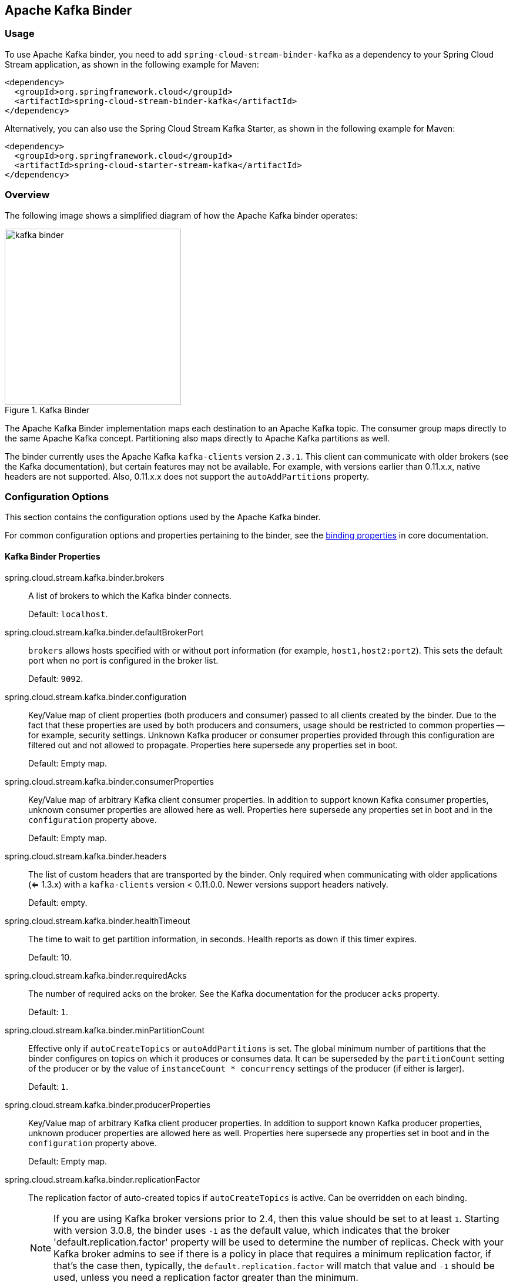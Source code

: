 [partintro]
--
This guide describes the Apache Kafka implementation of the Spring Cloud Stream Binder.
It contains information about its design, usage, and configuration options, as well as information on how the Stream Cloud Stream concepts map onto Apache Kafka specific constructs.
In addition, this guide explains the Kafka Streams binding capabilities of Spring Cloud Stream.
--

== Apache Kafka Binder

=== Usage

To use Apache Kafka binder, you need to add `spring-cloud-stream-binder-kafka` as a dependency to your Spring Cloud Stream application, as shown in the following example for Maven:

[source,xml]
----
<dependency>
  <groupId>org.springframework.cloud</groupId>
  <artifactId>spring-cloud-stream-binder-kafka</artifactId>
</dependency>
----

Alternatively, you can also use the Spring Cloud Stream Kafka Starter, as shown in the following example for Maven:

[source,xml]
----
<dependency>
  <groupId>org.springframework.cloud</groupId>
  <artifactId>spring-cloud-starter-stream-kafka</artifactId>
</dependency>
----

=== Overview

The following image shows a simplified diagram of how the Apache Kafka binder operates:

.Kafka Binder
image::{github-raw}/docs/src/main/asciidoc/images/kafka-binder.png[width=300,scaledwidth="50%"]

The Apache Kafka Binder implementation maps each destination to an Apache Kafka topic.
The consumer group maps directly to the same Apache Kafka concept.
Partitioning also maps directly to Apache Kafka partitions as well.

The binder currently uses the Apache Kafka `kafka-clients` version `2.3.1`.
This client can communicate with older brokers (see the Kafka documentation), but certain features may not be available.
For example, with versions earlier than 0.11.x.x, native headers are not supported.
Also, 0.11.x.x does not support the `autoAddPartitions` property.

=== Configuration Options

This section contains the configuration options used by the Apache Kafka binder.

For common configuration options and properties pertaining to the binder, see the https://cloud.spring.io/spring-cloud-static/spring-cloud-stream/current/reference/html/spring-cloud-stream.html#binding-properties[binding properties] in core documentation.

==== Kafka Binder Properties

spring.cloud.stream.kafka.binder.brokers::
A list of brokers to which the Kafka binder connects.
+
Default: `localhost`.
spring.cloud.stream.kafka.binder.defaultBrokerPort::
`brokers` allows hosts specified with or without port information (for example, `host1,host2:port2`).
This sets the default port when no port is configured in the broker list.
+
Default: `9092`.
spring.cloud.stream.kafka.binder.configuration::
Key/Value map of client properties (both producers and consumer) passed to all clients created by the binder.
Due to the fact that these properties are used by both producers and consumers, usage should be restricted to common properties -- for example, security settings.
Unknown Kafka producer or consumer properties provided through this configuration are filtered out and not allowed to propagate.
Properties here supersede any properties set in boot.
+
Default: Empty map.
spring.cloud.stream.kafka.binder.consumerProperties::
Key/Value map of arbitrary Kafka client consumer properties.
In addition to support known Kafka consumer properties, unknown consumer properties are allowed here as well.
Properties here supersede any properties set in boot and in the `configuration` property above.
+
Default: Empty map.
spring.cloud.stream.kafka.binder.headers::
The list of custom headers that are transported by the binder.
Only required when communicating with older applications (<= 1.3.x) with a `kafka-clients` version < 0.11.0.0. Newer versions support headers natively.
+
Default: empty.
spring.cloud.stream.kafka.binder.healthTimeout::
The time to wait to get partition information, in seconds.
Health reports as down if this timer expires.
+
Default: 10.
spring.cloud.stream.kafka.binder.requiredAcks::
The number of required acks on the broker.
See the Kafka documentation for the producer `acks` property.
+
Default: `1`.
spring.cloud.stream.kafka.binder.minPartitionCount::
Effective only if `autoCreateTopics` or `autoAddPartitions` is set.
The global minimum number of partitions that the binder configures on topics on which it produces or consumes data.
It can be superseded by the `partitionCount` setting of the producer or by the value of `instanceCount * concurrency` settings of the producer (if either is larger).
+
Default: `1`.
spring.cloud.stream.kafka.binder.producerProperties::
Key/Value map of arbitrary Kafka client producer properties.
In addition to support known Kafka producer properties, unknown producer properties are allowed here as well.
Properties here supersede any properties set in boot and in the `configuration` property above.
+
Default: Empty map.
spring.cloud.stream.kafka.binder.replicationFactor::
The replication factor of auto-created topics if `autoCreateTopics` is active.
Can be overridden on each binding.
+
NOTE: If you are using Kafka broker versions prior to 2.4, then this value should be set to at least `1`.
Starting with version 3.0.8, the binder uses `-1` as the default value, which indicates that the broker 'default.replication.factor' property will be used to determine the number of replicas.
Check with your Kafka broker admins to see if there is a policy in place that requires a minimum replication factor, if that's the case then, typically, the `default.replication.factor` will match that value and `-1` should be used, unless you need a replication factor greater than the minimum.
+
Default: `-1`.
spring.cloud.stream.kafka.binder.autoCreateTopics::
If set to `true`, the binder creates new topics automatically.
If set to `false`, the binder relies on the topics being already configured.
In the latter case, if the topics do not exist, the binder fails to start.
+
NOTE: This setting is independent of the `auto.create.topics.enable` setting of the broker and does not influence it.
If the server is set to auto-create topics, they may be created as part of the metadata retrieval request, with default broker settings.
+
Default: `true`.
spring.cloud.stream.kafka.binder.autoAddPartitions::
If set to `true`, the binder creates new partitions if required.
If set to `false`, the binder relies on the partition size of the topic being already configured.
If the partition count of the target topic is smaller than the expected value, the binder fails to start.
+
Default: `false`.
spring.cloud.stream.kafka.binder.transaction.transactionIdPrefix::
Enables transactions in the binder. See `transaction.id` in the Kafka documentation and https://docs.spring.io/spring-kafka/reference/html/_reference.html#transactions[Transactions] in the `spring-kafka` documentation.
When transactions are enabled, individual `producer` properties are ignored and all producers use the `spring.cloud.stream.kafka.binder.transaction.producer.*` properties.
+
Default `null` (no transactions)
spring.cloud.stream.kafka.binder.transaction.producer.*::
Global producer properties for producers in a transactional binder.
See `spring.cloud.stream.kafka.binder.transaction.transactionIdPrefix` and <<kafka-producer-properties>> and the general producer properties supported by all binders.
+
Default: See individual producer properties.

spring.cloud.stream.kafka.binder.headerMapperBeanName::
The bean name of a `KafkaHeaderMapper` used for mapping `spring-messaging` headers to and from Kafka headers.
Use this, for example, if you wish to customize the trusted packages in a `BinderHeaderMapper` bean that uses JSON deserialization for the headers.
If this custom `BinderHeaderMapper` bean is not made available to the binder using this property, then the binder will look for a header mapper bean with the name `kafkaBinderHeaderMapper` that is of type `BinderHeaderMapper` before falling back to a default `BinderHeaderMapper` created by the binder.
+
Default: none.

spring.cloud.stream.kafka.binder.considerDownWhenAnyPartitionHasNoLeader::
Flag to set the binder health as `down`, when any partitions on the topic, regardless of the consumer that is receiving data from it, is found without a leader.
+
Default: `false`.

spring.cloud.stream.kafka.binder.certificateStoreDirectory::
When the truststore or keystore certificate location is given as a classpath URL (`classpath:...`), the binder copies the resource from the classpath location inside the JAR file to a location on the filesystem.
The file will be moved to the location specified as the value for this property which must be an existing directory on the filesystem that is writable by the process running the application.
If this value is not set and the certificate file is a classpath resource, then it will be moved to System's temp directory as returned by `System.getProperty("java.io.tmpdir")`.
This is also true, if this value is present, but the directory cannot be found on the filesystem or is not writable.
+
Default: none.

[[kafka-consumer-properties]]
==== Kafka Consumer Properties

NOTE: To avoid repetition, Spring Cloud Stream supports setting values for all channels, in the format of `spring.cloud.stream.kafka.default.consumer.<property>=<value>`.


The following properties are available for Kafka consumers only and
must be prefixed with `spring.cloud.stream.kafka.bindings.<channelName>.consumer.`.

admin.configuration::
Since version 2.1.1, this property is deprecated in favor of `topic.properties`, and support for it will be removed in a future version.

admin.replicas-assignment::
Since version 2.1.1, this property is deprecated in favor of `topic.replicas-assignment`, and support for it will be removed in a future version.

admin.replication-factor::
Since version 2.1.1, this property is deprecated in favor of `topic.replication-factor`, and support for it will be removed in a future version.

autoRebalanceEnabled::
When `true`, topic partitions is automatically rebalanced between the members of a consumer group.
When `false`, each consumer is assigned a fixed set of partitions based on `spring.cloud.stream.instanceCount` and `spring.cloud.stream.instanceIndex`.
This requires both the `spring.cloud.stream.instanceCount` and `spring.cloud.stream.instanceIndex` properties to be set appropriately on each launched instance.
The value of the `spring.cloud.stream.instanceCount` property must typically be greater than 1 in this case.
+
Default: `true`.
ackEachRecord::
When `autoCommitOffset` is `true`, this setting dictates whether to commit the offset after each record is processed.
By default, offsets are committed after all records in the batch of records returned by `consumer.poll()` have been processed.
The number of records returned by a poll can be controlled with the `max.poll.records` Kafka property, which is set through the consumer `configuration` property.
Setting this to `true` may cause a degradation in performance, but doing so reduces the likelihood of redelivered records when a failure occurs.
Also, see the binder `requiredAcks` property, which also affects the performance of committing offsets.
This property is deprecated as of 3.1 in favor of using `ackMode`.
If the `ackMode` is not set and batch mode is not enabled, `RECORD` ackMode will be used.
+
Default: `false`.

autoCommitOffset::

Starting with version 3.1, this property is deprecated.
See `ackMode` for more details on alternatives.
Whether to autocommit offsets when a message has been processed.
If set to `false`, a header with the key `kafka_acknowledgment` of the type `org.springframework.kafka.support.Acknowledgment` header is present in the inbound message.
Applications may use this header for acknowledging messages.
See the examples section for details.
When this property is set to `false`, Kafka binder sets the ack mode to `org.springframework.kafka.listener.AbstractMessageListenerContainer.AckMode.MANUAL` and the application is responsible for acknowledging records.
Also see `ackEachRecord`.
+
Default: `true`.
ackMode::
Specify the container ack mode.
This is based on the AckMode enumeration defined in Spring Kafka.
If `ackEachRecord` property is set to `true` and consumer is not in batch mode, then this will use the ack mode of `RECORD`, otherwise, use the provided ack mode using this property.

autoCommitOnError::
In pollable consumers, if set to `true`, it always auto commits on error.
If not set (the default) or false, it will not auto commit in pollable consumers.
Note that this property is only applicable for pollable consumers.
+
Default: not set.
resetOffsets::
Whether to reset offsets on the consumer to the value provided by startOffset.
Must be false if a `KafkaBindingRebalanceListener` is provided; see <<rebalance-listener>>.
See <<reset-offsets>> for more information about this property.
+
Default: `false`.
startOffset::
The starting offset for new groups.
Allowed values: `earliest` and `latest`.
If the consumer group is set explicitly for the consumer 'binding' (through `spring.cloud.stream.bindings.<channelName>.group`), 'startOffset' is set to `earliest`. Otherwise, it is set to `latest` for the `anonymous` consumer group.
See <<reset-offsets>> for more information about this property.
+
Default: null (equivalent to `earliest`).
enableDlq::
When set to true, it enables DLQ behavior for the consumer.
By default, messages that result in errors are forwarded to a topic named `error.<destination>.<group>`.
The DLQ topic name can be configurable by setting the `dlqName` property or by defining a `@Bean` of type `DlqDestinationResolver`.
This provides an alternative option to the more common Kafka replay scenario for the case when the number of errors is relatively small and replaying the entire original topic may be too cumbersome.
See <<kafka-dlq-processing>> processing for more information.
Starting with version 2.0, messages sent to the DLQ topic are enhanced with the following headers: `x-original-topic`, `x-exception-message`, and `x-exception-stacktrace` as `byte[]`.
By default, a failed record is sent to the same partition number in the DLQ topic as the original record.
See <<dlq-partition-selection>> for how to change that behavior.
**Not allowed when `destinationIsPattern` is `true`.**
+
Default: `false`.
dlqPartitions::
When `enableDlq` is true, and this property is not set, a dead letter topic with the same number of partitions as the primary topic(s) is created.
Usually, dead-letter records are sent to the same partition in the dead-letter topic as the original record.
This behavior can be changed; see <<dlq-partition-selection>>.
If this property is set to `1` and there is no `DqlPartitionFunction` bean, all dead-letter records will be written to partition `0`.
If this property is greater than `1`, you **MUST** provide a `DlqPartitionFunction` bean.
Note that the actual partition count is affected by the binder's `minPartitionCount` property.
+
Default: `none`
configuration::
Map with a key/value pair containing generic Kafka consumer properties.
In addition to having Kafka consumer properties, other configuration properties can be passed here.
For example some properties needed by the application such as `spring.cloud.stream.kafka.bindings.input.consumer.configuration.foo=bar`.
The `bootstrap.servers` property cannot be set here; use multi-binder support if you need to connect to multiple clusters.
+
Default: Empty map.
dlqName::
The name of the DLQ topic to receive the error messages.
+
Default: null (If not specified, messages that result in errors are forwarded to a topic named `error.<destination>.<group>`).
dlqProducerProperties::
Using this, DLQ-specific producer properties can be set.
All the properties available through kafka producer properties can be set through this property.
When native decoding is enabled on the consumer (i.e., useNativeDecoding: true) , the application must provide corresponding key/value serializers for DLQ.
This must be provided in the form  of `dlqProducerProperties.configuration.key.serializer` and `dlqProducerProperties.configuration.value.serializer`.
+
Default: Default Kafka producer properties.
standardHeaders::
Indicates which standard headers are populated by the inbound channel adapter.
Allowed values: `none`, `id`, `timestamp`, or `both`.
Useful if using native deserialization and the first component to receive a message needs an `id` (such as an aggregator that is configured to use a JDBC message store).
+
Default: `none`
converterBeanName::
The name of a bean that implements `RecordMessageConverter`. Used in the inbound channel adapter to replace the default `MessagingMessageConverter`.
+
Default: `null`
idleEventInterval::
The interval, in milliseconds, between events indicating that no messages have recently been received.
Use an `ApplicationListener<ListenerContainerIdleEvent>` to receive these events.
See <<pause-resume>> for a usage example.
+
Default: `30000`
destinationIsPattern::
When true, the destination is treated as a regular expression `Pattern` used to match topic names by the broker.
When true, topics are not provisioned, and `enableDlq` is not allowed, because the binder does not know the topic names during the provisioning phase.
Note, the time taken to detect new topics that match the pattern is controlled by the consumer property `metadata.max.age.ms`, which (at the time of writing) defaults to 300,000ms (5 minutes).
This can be configured using the `configuration` property above.
+
Default: `false`
topic.properties::
A `Map` of Kafka topic properties used when provisioning new topics -- for example, `spring.cloud.stream.kafka.bindings.input.consumer.topic.properties.message.format.version=0.9.0.0`
+
Default: none.
topic.replicas-assignment::
A Map<Integer, List<Integer>> of replica assignments, with the key being the partition and the value being the assignments.
Used when provisioning new topics.
See the `NewTopic` Javadocs in the `kafka-clients` jar.
+
Default: none.
topic.replication-factor::
The replication factor to use when provisioning topics. Overrides the binder-wide setting.
Ignored if `replicas-assignments` is present.
+
Default: none (the binder-wide default of -1 is used).
pollTimeout::
Timeout used for polling in pollable consumers.
+
Default: 5 seconds.
transactionManager::
Bean name of a `KafkaAwareTransactionManager` used to override the binder's transaction manager for this binding.
Usually needed if you want to synchronize another transaction with the Kafka transaction, using the `ChainedKafkaTransactionManaager`.
To achieve exactly once consumption and production of records, the consumer and producer bindings must all be configured with the same transaction manager.
+
Default: none.
txCommitRecovered::
When using a transactional binder, the offset of a recovered record (e.g. when retries are exhausted and the record is sent to a dead letter topic) will be committed via a new transaction, by default.
Setting this property to `false` suppresses committing the offset of recovered record.
+
Default: true.
commonErrorHandlerBeanName::
`CommonErrorHandler` bean name to use per consumer binding.
When present, this user provided `CommonErrorHandler` takes precedence over any other error handlers defined by the binder.
This is a handy way to express error handlers, if the application does not want to use a `ListenerContainerCustomizer` and then check the destination/group combination to set an error handler.
+
Default: none.

[[reset-offsets]]
==== Resetting Offsets

When an application starts, the initial position in each assigned partition depends on two properties `startOffset` and `resetOffsets`.
If `resetOffsets` is `false`, normal Kafka consumer https://kafka.apache.org/documentation/#consumerconfigs_auto.offset.reset[`auto.offset.reset`] semantics apply.
i.e. If there is no committed offset for a partition for the binding's consumer group, the position is `earliest` or `latest`.
By default, bindings with an explicit `group` use `earliest`, and anonymous bindings (with no `group`) use `latest`.
These defaults can be overridden by setting the `startOffset` binding property.
There will be no committed offset(s) the first time the binding is started with a particular `group`.
The other condition where no committed offset exists is if the offset has been expired.
With modern brokers (since 2.1), and default broker properties, the offsets are expired 7 days after the last member leaves the group.
See the https://kafka.apache.org/documentation/#brokerconfigs_offsets.retention.minutes[`offsets.retention.minutes`] broker property for more information.

When `resetOffsets` is `true`, the binder applies similar semantics to those that apply when there is no committed offset on the broker, as if this binding has never consumed from the topic; i.e. any current committed offset is ignored.

Following are two use cases when this might be used.

1. Consuming from a compacted topic containing key/value pairs.
Set `resetOffsets` to `true` and `startOffset` to `earliest`; the binding will perform a `seekToBeginning` on all newly assigned partitions.

2. Consuming from a topic containing events, where you are only interested in events that occur while this binding is running.
Set `resetOffsets` to `true` and `startOffset` to `latest`; the binding will perform a `seekToEnd` on all newly assigned partitions.

IMPORTANT: If a rebalance occurs after the initial assignment, the seeks will only be performed on any newly assigned partitions that were not assigned during the initial assignment.

For more control over topic offsets, see <<rebalance-listener>>; when a listener is provided, `resetOffsets` should not be set to `true`, otherwise, that will cause an error.

==== Consuming Batches

Starting with version 3.0, when `spring.cloud.stream.binding.<name>.consumer.batch-mode` is set to `true`, all of the records received by polling the Kafka `Consumer` will be presented as a `List<?>` to the listener method.
Otherwise, the method will be called with one record at a time.
The size of the batch is controlled by Kafka consumer properties `max.poll.records`, `fetch.min.bytes`, `fetch.max.wait.ms`; refer to the Kafka documentation for more information.

Bear in mind that batch mode is not supported with `@StreamListener` - it only works with the newer functional programming model.

IMPORTANT: Retry within the binder is not supported when using batch mode, so `maxAttempts` will be overridden to 1.
You can configure a `SeekToCurrentBatchErrorHandler` (using a `ListenerContainerCustomizer`) to achieve similar functionality to retry in the binder.
You can also use a manual `AckMode` and call `Ackowledgment.nack(index, sleep)` to commit the offsets for a partial batch and have the remaining records redelivered.
Refer to the https://docs.spring.io/spring-kafka/docs/2.3.0.BUILD-SNAPSHOT/reference/html/#committing-offsets[Spring for Apache Kafka documentation] for more information about these techniques.

[[kafka-producer-properties]]
==== Kafka Producer Properties

NOTE: To avoid repetition, Spring Cloud Stream supports setting values for all channels, in the format of `spring.cloud.stream.kafka.default.producer.<property>=<value>`.


The following properties are available for Kafka producers only and
must be prefixed with `spring.cloud.stream.kafka.bindings.<channelName>.producer.`.

admin.configuration::
Since version 2.1.1, this property is deprecated in favor of `topic.properties`, and support for it will be removed in a future version.

admin.replicas-assignment::
Since version 2.1.1, this property is deprecated in favor of `topic.replicas-assignment`, and support for it will be removed in a future version.

admin.replication-factor::
Since version 2.1.1, this property is deprecated in favor of `topic.replication-factor`, and support for it will be removed in a future version.

bufferSize::
Upper limit, in bytes, of how much data the Kafka producer attempts to batch before sending.
+
Default: `16384`.
sync::
Whether the producer is synchronous.
+
Default: `false`.
sendTimeoutExpression::
A SpEL expression evaluated against the outgoing message used to evaluate the time to wait for ack when synchronous publish is enabled -- for example, `headers['mySendTimeout']`.
The value of the timeout is in milliseconds.
With versions before 3.0, the payload could not be used unless native encoding was being used because, by the time this expression was evaluated, the payload was already in the form of a `byte[]`.
Now, the expression is evaluated before the payload is converted.
+
Default: `none`.
batchTimeout::
How long the producer waits to allow more messages to accumulate in the same batch before sending the messages.
(Normally, the producer does not wait at all and simply sends all the messages that accumulated while the previous send was in progress.) A non-zero value may increase throughput at the expense of latency.
+
Default: `0`.
messageKeyExpression::
A SpEL expression evaluated against the outgoing message used to populate the key of the produced Kafka message -- for example, `headers['myKey']`.
With versions before 3.0, the payload could not be used unless native encoding was being used because, by the time this expression was evaluated, the payload was already in the form of a `byte[]`.
Now, the expression is evaluated before the payload is converted.
In the case of a regular processor (`Function<String, String>` or `Function<Message<?>, Message<?>`), if the produced key needs to be same as the incoming key from the topic, this property can be set as below.
`spring.cloud.stream.kafka.bindings.<output-binding-name>.producer.messageKeyExpression: headers['kafka_receivedMessageKey']`
There is an important caveat to keep in mind for reactive functions.
In that case, it is up to the application to manually copy the headers from the incoming messages to outbound messages.
You can set the header, e.g. `myKey` and use `headers['myKey']` as suggested above or, for convenience, simply set the `KafkaHeaders.MESSAGE_KEY` header, and you do not need to set this property at all.
+
Default: `none`.
headerPatterns::
A comma-delimited list of simple patterns to match Spring messaging headers to be mapped to the Kafka `Headers` in the `ProducerRecord`.
Patterns can begin or end with the wildcard character (asterisk).
Patterns can be negated by prefixing with `!`.
Matching stops after the first match (positive or negative).
For example `!ask,as*` will pass `ash` but not `ask`.
`id` and `timestamp` are never mapped.
+
Default: `*` (all headers - except the `id` and `timestamp`)
configuration::
Map with a key/value pair containing generic Kafka producer properties.
The `bootstrap.servers` property cannot be set here; use multi-binder support if you need to connect to multiple clusters.
+
Default: Empty map.
topic.properties::
A `Map` of Kafka topic properties used when provisioning new topics -- for example, `spring.cloud.stream.kafka.bindings.output.producer.topic.properties.message.format.version=0.9.0.0`
+
topic.replicas-assignment::
A Map<Integer, List<Integer>> of replica assignments, with the key being the partition and the value being the assignments.
Used when provisioning new topics.
See the `NewTopic` Javadocs in the `kafka-clients` jar.
+
Default: none.
topic.replication-factor::
The replication factor to use when provisioning topics. Overrides the binder-wide setting.
Ignored if `replicas-assignments` is present.
+
Default: none (the binder-wide default of -1 is used).
useTopicHeader::
Set to `true` to override the default binding destination (topic name) with the value of the `KafkaHeaders.TOPIC` message header in the outbound message.
If the header is not present, the default binding destination is used.
+
Default: `false`.
recordMetadataChannel::
The bean name of a `MessageChannel` to which successful send results should be sent; the bean must exist in the application context.
The message sent to the channel is the sent message (after conversion, if any) with an additional header `KafkaHeaders.RECORD_METADATA`.
The header contains a `RecordMetadata` object provided by the Kafka client; it includes the partition and offset where the record was written in the topic.
+
`ResultMetadata meta = sendResultMsg.getHeaders().get(KafkaHeaders.RECORD_METADATA, RecordMetadata.class)`
+
Failed sends go the producer error channel (if configured); see <<kafka-error-channels>>.
+
Default: null.

NOTE: The Kafka binder uses the `partitionCount` setting of the producer as a hint to create a topic with the given partition count (in conjunction with the `minPartitionCount`, the maximum of the two being the value being used).
Exercise caution when configuring both `minPartitionCount` for a binder and `partitionCount` for an application, as the larger value is used.
If a topic already exists with a smaller partition count and `autoAddPartitions` is disabled (the default), the binder fails to start.
If a topic already exists with a smaller partition count and `autoAddPartitions` is enabled, new partitions are added.
If a topic already exists with a larger number of partitions than the maximum of (`minPartitionCount` or `partitionCount`), the existing partition count is used.

compression::
Set the `compression.type` producer property.
Supported values are `none`, `gzip`, `snappy`, `lz4` and `zstd`.
If you override the `kafka-clients` jar to 2.1.0 (or later), as discussed in the https://docs.spring.io/spring-kafka/docs/2.2.x/reference/html/deps-for-21x.html[Spring for Apache Kafka documentation], and wish to use `zstd` compression, use `spring.cloud.stream.kafka.bindings.<binding-name>.producer.configuration.compression.type=zstd`.
+
Default: `none`.
transactionManager::
Bean name of a `KafkaAwareTransactionManager` used to override the binder's transaction manager for this binding.
Usually needed if you want to synchronize another transaction with the Kafka transaction, using the `ChainedKafkaTransactionManaager`.
To achieve exactly once consumption and production of records, the consumer and producer bindings must all be configured with the same transaction manager.
+
Default: none.

closeTimeout::
Timeout in number of seconds to wait for when closing the producer.
+
Default: `30`

allowNonTransactional::
Normally, all output bindings associated with a transactional binder will publish in a new transaction, if one is not already in process.
This property allows you to override that behavior.
If set to true, records published to this output binding will not be run in a transaction, unless one is already in process.
+
Default: `false`

==== Usage examples

In this section, we show the use of the preceding properties for specific scenarios.

===== Example: Setting `ackMode` to `MANUAL` and Relying on Manual Acknowledgement

This example illustrates how one may manually acknowledge offsets in a consumer application.

This example requires that `spring.cloud.stream.kafka.bindings.input.consumer.ackMode` be set to `MANUAL`.
Use the corresponding input channel name for your example.

[source]
----
@SpringBootApplication
@EnableBinding(Sink.class)
public class ManuallyAcknowdledgingConsumer {

 public static void main(String[] args) {
     SpringApplication.run(ManuallyAcknowdledgingConsumer.class, args);
 }

 @StreamListener(Sink.INPUT)
 public void process(Message<?> message) {
     Acknowledgment acknowledgment = message.getHeaders().get(KafkaHeaders.ACKNOWLEDGMENT, Acknowledgment.class);
     if (acknowledgment != null) {
         System.out.println("Acknowledgment provided");
         acknowledgment.acknowledge();
     }
 }
}
----

===== Example: Security Configuration

Apache Kafka 0.9 supports secure connections between client and brokers.
To take advantage of this feature, follow the guidelines in the https://kafka.apache.org/090/documentation.html#security_configclients[Apache Kafka Documentation] as well as the Kafka 0.9 https://docs.confluent.io/2.0.0/kafka/security.html[security guidelines from the Confluent documentation].
Use the `spring.cloud.stream.kafka.binder.configuration` option to set security properties for all clients created by the binder.

For example, to set `security.protocol` to `SASL_SSL`, set the following property:

[source]
----
spring.cloud.stream.kafka.binder.configuration.security.protocol=SASL_SSL
----

All the other security properties can be set in a similar manner.

When using Kerberos, follow the instructions in the https://kafka.apache.org/090/documentation.html#security_sasl_clientconfig[reference documentation] for creating and referencing the JAAS configuration.

Spring Cloud Stream supports passing JAAS configuration information to the application by using a JAAS configuration file and using Spring Boot properties.

====== Using JAAS Configuration Files

The JAAS and (optionally) krb5 file locations can be set for Spring Cloud Stream applications by using system properties.
The following example shows how to launch a Spring Cloud Stream application with SASL and Kerberos by using a JAAS configuration file:

[source,bash]
----
 java -Djava.security.auth.login.config=/path.to/kafka_client_jaas.conf -jar log.jar \
   --spring.cloud.stream.kafka.binder.brokers=secure.server:9092 \
   --spring.cloud.stream.bindings.input.destination=stream.ticktock \
   --spring.cloud.stream.kafka.binder.configuration.security.protocol=SASL_PLAINTEXT
----

====== Using Spring Boot Properties

As an alternative to having a JAAS configuration file, Spring Cloud Stream provides a mechanism for setting up the JAAS configuration for Spring Cloud Stream applications by using Spring Boot properties.

The following properties can be used to configure the login context of the Kafka client:

spring.cloud.stream.kafka.binder.jaas.loginModule::
The login module name. Not necessary to be set in normal cases.
+
Default: `com.sun.security.auth.module.Krb5LoginModule`.
spring.cloud.stream.kafka.binder.jaas.controlFlag::
The control flag of the login module.
+
Default: `required`.
spring.cloud.stream.kafka.binder.jaas.options::
Map with a key/value pair containing the login module options.
+
Default: Empty map.

The following example shows how to launch a Spring Cloud Stream application with SASL and Kerberos by using Spring Boot configuration properties:

[source,bash]
----
 java --spring.cloud.stream.kafka.binder.brokers=secure.server:9092 \
   --spring.cloud.stream.bindings.input.destination=stream.ticktock \
   --spring.cloud.stream.kafka.binder.autoCreateTopics=false \
   --spring.cloud.stream.kafka.binder.configuration.security.protocol=SASL_PLAINTEXT \
   --spring.cloud.stream.kafka.binder.jaas.options.useKeyTab=true \
   --spring.cloud.stream.kafka.binder.jaas.options.storeKey=true \
   --spring.cloud.stream.kafka.binder.jaas.options.keyTab=/etc/security/keytabs/kafka_client.keytab \
   --spring.cloud.stream.kafka.binder.jaas.options.principal=kafka-client-1@EXAMPLE.COM
----

The preceding example represents the equivalent of the following JAAS file:

[source]
----
KafkaClient {
    com.sun.security.auth.module.Krb5LoginModule required
    useKeyTab=true
    storeKey=true
    keyTab="/etc/security/keytabs/kafka_client.keytab"
    principal="kafka-client-1@EXAMPLE.COM";
};
----

If the topics required already exist on the broker or will be created by an administrator, autocreation can be turned off and only client JAAS properties need to be sent.

NOTE: Do not mix JAAS configuration files and Spring Boot properties in the same application.
If the `-Djava.security.auth.login.config` system property is already present, Spring Cloud Stream ignores the Spring Boot properties.

NOTE: Be careful when using the `autoCreateTopics` and `autoAddPartitions` with Kerberos.
Usually, applications may use principals that do not have administrative rights in Kafka and Zookeeper.
Consequently, relying on Spring Cloud Stream to create/modify topics may fail.
In secure environments, we strongly recommend creating topics and managing ACLs administratively by using Kafka tooling.

====== Multi-binder configuration and JAAS

When connecting to multiple clusters in which each one requires separate JAAS configuration, then set the JAAS configuration using the property `sasl.jaas.config`.
When this property is present in the applicaiton, it takes precedence over the other strategies mentioned above.
See this https://cwiki.apache.org/confluence/display/KAFKA/KIP-85%3A+Dynamic+JAAS+configuration+for+Kafka+clients[KIP-85] for more details.

For example, if you have two clusters in your application with separate JAAS configuration, then the following is a template that you can use:

```
spring.cloud.stream:
    binders:
        kafka1:
          type: kafka
          environment:
             spring:
               cloud:
                 stream:
                  kafka:
                    binder:
                      brokers: localhost:9092
                      configuration.sasl.jaas.config: "org.apache.kafka.common.security.plain.PlainLoginModule required username=\"admin\" password=\"admin-secret\";"
        kafka2:
          type: kafka
          environment:
            spring:
              cloud:
                stream:
                  kafka:
                    binder:
                      brokers: localhost:9093
                      configuration.sasl.jaas.config: "org.apache.kafka.common.security.plain.PlainLoginModule required username=\"user1\" password=\"user1-secret\";"
    kafka.binder:
        configuration:
          security.protocol: SASL_PLAINTEXT
          sasl.mechanism: PLAIN
```

Note that both the Kafka clusters, and the `sasl.jaas.config` values for each of them are different in the above configuration.

See this https://github.com/spring-cloud/spring-cloud-stream-samples/tree/main/multi-binder-samples/kafka-multi-binder-jaas[sample application] for more details on how to setup and run such an application.

[[pause-resume]]
===== Example: Pausing and Resuming the Consumer

If you wish to suspend consumption but not cause a partition rebalance, you can pause and resume the consumer.
This is facilitated by adding the `Consumer` as a parameter to your `@StreamListener`.
To resume, you need an `ApplicationListener` for `ListenerContainerIdleEvent` instances.
The frequency at which events are published is controlled by the `idleEventInterval` property.
Since the consumer is not thread-safe, you must call these methods on the calling thread.

The following simple application shows how to pause and resume:

[source, java]
----
@SpringBootApplication
@EnableBinding(Sink.class)
public class Application {

	public static void main(String[] args) {
		SpringApplication.run(Application.class, args);
	}

	@StreamListener(Sink.INPUT)
	public void in(String in, @Header(KafkaHeaders.CONSUMER) Consumer<?, ?> consumer) {
		System.out.println(in);
		consumer.pause(Collections.singleton(new TopicPartition("myTopic", 0)));
	}

	@Bean
	public ApplicationListener<ListenerContainerIdleEvent> idleListener() {
		return event -> {
			System.out.println(event);
			if (event.getConsumer().paused().size() > 0) {
				event.getConsumer().resume(event.getConsumer().paused());
			}
		};
	}

}
----

[[kafka-transactional-binder]]
=== Transactional Binder

Enable transactions by setting `spring.cloud.stream.kafka.binder.transaction.transactionIdPrefix` to a non-empty value, e.g. `tx-`.
When used in a processor application, the consumer starts the transaction; any records sent on the consumer thread participate in the same transaction.
When the listener exits normally, the listener container will send the offset to the transaction and commit it.
A common producer factory is used for all producer bindings configured using `spring.cloud.stream.kafka.binder.transaction.producer.*` properties; individual binding Kafka producer properties are ignored.

IMPORTANT: Normal binder retries (and dead lettering) are not supported with transactions because the retries will run in the original transaction, which may be rolled back and any published records will be rolled back too.
When retries are enabled (the common property `maxAttempts` is greater than zero) the retry properties are used to configure a `DefaultAfterRollbackProcessor` to enable retries at the container level.
Similarly, instead of publishing dead-letter records within the transaction, this functionality is moved to the listener container, again via the `DefaultAfterRollbackProcessor` which runs after the main transaction has rolled back.

If you wish to use transactions in a source application, or from some arbitrary thread for producer-only transaction (e.g. `@Scheduled` method), you must get a reference to the transactional producer factory and define a `KafkaTransactionManager` bean using it.

====
[source, java]
----
@Bean
public PlatformTransactionManager transactionManager(BinderFactory binders,
        @Value("${unique.tx.id.per.instance}") String txId) {

    ProducerFactory<byte[], byte[]> pf = ((KafkaMessageChannelBinder) binders.getBinder(null,
            MessageChannel.class)).getTransactionalProducerFactory();
    KafkaTransactionManager tm = new KafkaTransactionManager<>(pf);
    tm.setTransactionId(txId)
    return tm;
}
----
====

Notice that we get a reference to the binder using the `BinderFactory`; use `null` in the first argument when there is only one binder configured.
If more than one binder is configured, use the binder name to get the reference.
Once we have a reference to the binder, we can obtain a reference to the `ProducerFactory` and create a transaction manager.

Then you would use normal Spring transaction support, e.g. `TransactionTemplate` or `@Transactional`, for example:

====
[source, java]
----
public static class Sender {

    @Transactional
    public void doInTransaction(MessageChannel output, List<String> stuffToSend) {
        stuffToSend.forEach(stuff -> output.send(new GenericMessage<>(stuff)));
    }

}
----
====

If you wish to synchronize producer-only transactions with those from some other transaction manager, use a `ChainedTransactionManager`.

IMPORTANT: If you deploy multiple instances of your application, each instance needs a unique `transactionIdPrefix`.

[[kafka-error-channels]]
=== Error Channels

Starting with version 1.3, the binder unconditionally sends exceptions to an error channel for each consumer destination and can also be configured to send async producer send failures to an error channel.
See https://cloud.spring.io/spring-cloud-static/spring-cloud-stream/current/reference/html/spring-cloud-stream.html#spring-cloud-stream-overview-error-handling[this section on error handling] for more information.

The payload of the `ErrorMessage` for a send failure is a `KafkaSendFailureException` with properties:

* `failedMessage`: The Spring Messaging `Message<?>` that failed to be sent.
* `record`: The raw `ProducerRecord` that was created from the `failedMessage`

There is no automatic handling of producer exceptions (such as sending to a <<kafka-dlq-processing, Dead-Letter queue>>).
You can consume these exceptions with your own Spring Integration flow.

[[kafka-metrics]]
=== Kafka Metrics

Kafka binder module exposes the following metrics:

`spring.cloud.stream.binder.kafka.offset`: This metric indicates how many messages have not been yet consumed from a given binder's topic by a given consumer group.
The metrics provided are based on the Micrometer library.
The binder creates the `KafkaBinderMetrics` bean if Micrometer is on the classpath and no other such beans provided by the application.
The metric contains the consumer group information, topic and the actual lag in committed offset from the latest offset on the topic.
This metric is particularly useful for providing auto-scaling feedback to a PaaS platform.

You can exclude `KafkaBinderMetrics` from creating the necessary infrastructure like consumers and then reporting the metrics by providing the following component in the application.

```
@Component
class NoOpBindingMeters {
	NoOpBindingMeters(MeterRegistry registry) {
		registry.config().meterFilter(
				MeterFilter.denyNameStartsWith(KafkaBinderMetrics.OFFSET_LAG_METRIC_NAME));
	}
}
```

More details on how to suppress meters selectively can be found https://micrometer.io/docs/concepts#_meter_filters[here].

[[kafka-tombstones]]
=== Tombstone Records (null record values)

When using compacted topics, a record with a `null` value (also called a tombstone record) represents the deletion of a key.
To receive such messages in a `@StreamListener` method, the parameter must be marked as not required to receive a `null` value argument.

====
[source, java]
----
@StreamListener(Sink.INPUT)
public void in(@Header(KafkaHeaders.RECEIVED_MESSAGE_KEY) byte[] key,
               @Payload(required = false) Customer customer) {
    // customer is null if a tombstone record
    ...
}
----
====

[[rebalance-listener]]
=== Using a KafkaBindingRebalanceListener

Applications may wish to seek topics/partitions to arbitrary offsets when the partitions are initially assigned, or perform other operations on the consumer.
Starting with version 2.1, if you provide a single `KafkaBindingRebalanceListener` bean in the application context, it will be wired into all Kafka consumer bindings.

====
[source, java]
----
public interface KafkaBindingRebalanceListener {

	/**
	 * Invoked by the container before any pending offsets are committed.
	 * @param bindingName the name of the binding.
	 * @param consumer the consumer.
	 * @param partitions the partitions.
	 */
	default void onPartitionsRevokedBeforeCommit(String bindingName, Consumer<?, ?> consumer,
			Collection<TopicPartition> partitions) {

	}

	/**
	 * Invoked by the container after any pending offsets are committed.
	 * @param bindingName the name of the binding.
	 * @param consumer the consumer.
	 * @param partitions the partitions.
	 */
	default void onPartitionsRevokedAfterCommit(String bindingName, Consumer<?, ?> consumer, Collection<TopicPartition> partitions) {

	}

	/**
	 * Invoked when partitions are initially assigned or after a rebalance.
	 * Applications might only want to perform seek operations on an initial assignment.
	 * @param bindingName the name of the binding.
	 * @param consumer the consumer.
	 * @param partitions the partitions.
	 * @param initial true if this is the initial assignment.
	 */
	default void onPartitionsAssigned(String bindingName, Consumer<?, ?> consumer, Collection<TopicPartition> partitions,
			boolean initial) {

	}

}
----
====

You cannot set the `resetOffsets` consumer property to `true` when you provide a rebalance listener.

[[retry-and-dlq-processing]]
=== Retry and Dead Letter Processing

By default, when you configure retry (e.g. `maxAttemts`) and `enableDlq` in a consumer binding, these functions are performed within the binder, with no participation by the listener container or Kafka consumer.

There are situations where it is preferable to move this functionality to the listener container, such as:

* The aggregate of retries and delays will exceed the consumer's `max.poll.interval.ms` property, potentially causing a partition rebalance.
* You wish to publish the dead letter to a different Kafka cluster.
* You wish to add retry listeners to the error handler.
* ...

To configure moving this functionality from the binder to the container, define a `@Bean` of type `ListenerContainerWithDlqAndRetryCustomizer`.
This interface has the following methods:

====
[source, java]
----
/**
 * Configure the container.
 * @param container the container.
 * @param destinationName the destination name.
 * @param group the group.
 * @param dlqDestinationResolver a destination resolver for the dead letter topic (if
 * enableDlq).
 * @param backOff the backOff using retry properties (if configured).
 * @see #retryAndDlqInBinding(String, String)
 */
void configure(AbstractMessageListenerContainer<?, ?> container, String destinationName, String group,
        @Nullable BiFunction<ConsumerRecord<?, ?>, Exception, TopicPartition> dlqDestinationResolver,
        @Nullable BackOff backOff);

/**
 * Return false to move retries and DLQ from the binding to a customized error handler
 * using the retry metadata and/or a {@code DeadLetterPublishingRecoverer} when
 * configured via
 * {@link #configure(AbstractMessageListenerContainer, String, String, BiFunction, BackOff)}.
 * @param destinationName the destination name.
 * @param group the group.
 * @return true to disable retrie in the binding
 */
default boolean retryAndDlqInBinding(String destinationName, String group) {
    return true;
}
----
====

The destination resolver and `BackOff` are created from the binding properties (if configured).
You can then use these to create a custom error handler and dead letter publisher; for example:

====
[source, java]
----
@Bean
ListenerContainerWithDlqAndRetryCustomizer cust(KafkaTemplate<?, ?> template) {
    return new ListenerContainerWithDlqAndRetryCustomizer() {

        @Override
        public void configure(AbstractMessageListenerContainer<?, ?> container, String destinationName,
                String group,
                @Nullable BiFunction<ConsumerRecord<?, ?>, Exception, TopicPartition> dlqDestinationResolver,
                @Nullable BackOff backOff) {

            if (destinationName.equals("topicWithLongTotalRetryConfig")) {
                ConsumerRecordRecoverer dlpr = new DeadLetterPublishingRecoverer(template),
                        dlqDestinationResolver);
                container.setCommonErrorHandler(new DefaultErrorHandler(dlpr, backOff));
            }
        }

        @Override
        public boolean retryAndDlqInBinding(String destinationName, String group) {
            return !destinationName.contains("topicWithLongTotalRetryConfig");
        }

    };
}
----
====

Now, only a single retry delay needs to be greater than the consumer's `max.poll.interval.ms` property.

[[consumer-producer-config-customizer]]
=== Customizing Consumer and Producer configuration

If you want advanced customization of consumer and producer configuration that is used for creating `ConsumerFactory` and `ProducerFactory` in Kafka,
you can implement the following customizers.

* ConsumerConfigCustomizer
* ProducerConfigCustomizer

Both of these interfaces provide a way to configure the config map used for consumer and producer properties.
For example, if you want to gain access to a bean that is defined at the application level, you can inject that in the implementation of the `configure` method.
When the binder discovers that these customizers are available as beans, it will invoke the `configure` method right before creating the consumer and producer factories.

Both of these interfaces also provide access to both the binding and destination names so that they can be accessed while customizing producer and consumer properties.

[[admin-client-config-customization]]
=== Customizing AdminClient Configuration

As with consumer and producer config customization above, applications can also customize the configuration for admin clients by providing an `AdminClientConfigCustomizer`.
AdminClientConfigCustomizer's configure method provides access to the admin client properties, using which you can define further customization.
Binder's Kafka topic provisioner gives the highest precedence for the properties given through this customizer.
Here is an example of providing this customizer bean.

```
@Bean
public AdminClientConfigCustomizer adminClientConfigCustomizer() {
    return props -> {
        props.put(CommonClientConfigs.SECURITY_PROTOCOL_CONFIG, "SASL_SSL");
    };
}
```
